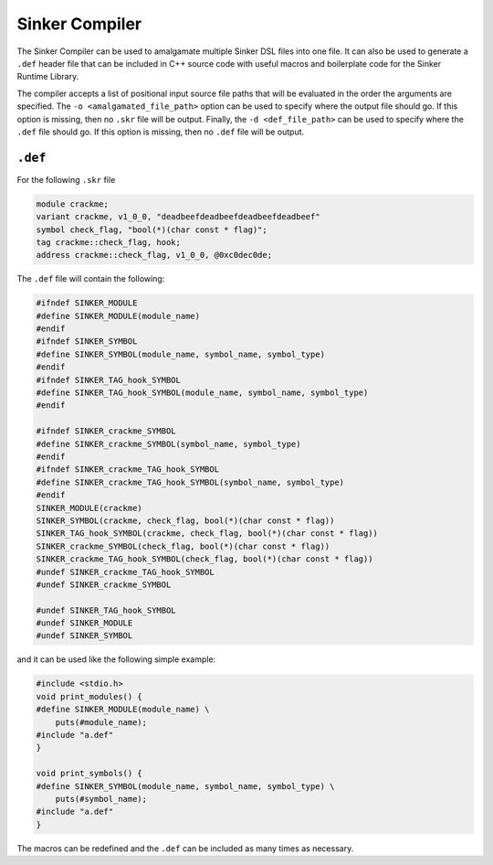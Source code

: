 Sinker Compiler
===============

The Sinker Compiler can be used to amalgamate multiple Sinker DSL files into one file. It can also be used to generate a ``.def`` header file that can be included in C++ source code with useful macros and boilerplate code for the Sinker Runtime Library.

The compiler accepts a list of positional input source file paths that will be evaluated in the order the arguments are specified. The ``-o <amalgamated_file_path>`` option can be used to specify where the output file should go. If this option is missing, then no ``.skr`` file will be output. Finally, the ``-d <def_file_path>`` can be used to specify where the ``.def`` file should go. If this option is missing, then no ``.def`` file will be output.

``.def``
--------

For the following ``.skr`` file

.. code-block::

    module crackme;
    variant crackme, v1_0_0, "deadbeefdeadbeefdeadbeefdeadbeef"
    symbol check_flag, "bool(*)(char const * flag)";
    tag crackme::check_flag, hook;
    address crackme::check_flag, v1_0_0, @0xc0dec0de;

The ``.def`` file will contain the following:

.. code-block:: cpp

    #ifndef SINKER_MODULE
    #define SINKER_MODULE(module_name)
    #endif
    #ifndef SINKER_SYMBOL
    #define SINKER_SYMBOL(module_name, symbol_name, symbol_type)
    #endif
    #ifndef SINKER_TAG_hook_SYMBOL
    #define SINKER_TAG_hook_SYMBOL(module_name, symbol_name, symbol_type)
    #endif

    #ifndef SINKER_crackme_SYMBOL
    #define SINKER_crackme_SYMBOL(symbol_name, symbol_type)
    #endif
    #ifndef SINKER_crackme_TAG_hook_SYMBOL
    #define SINKER_crackme_TAG_hook_SYMBOL(symbol_name, symbol_type)
    #endif
    SINKER_MODULE(crackme)
    SINKER_SYMBOL(crackme, check_flag, bool(*)(char const * flag))
    SINKER_TAG_hook_SYMBOL(crackme, check_flag, bool(*)(char const * flag))
    SINKER_crackme_SYMBOL(check_flag, bool(*)(char const * flag))
    SINKER_crackme_TAG_hook_SYMBOL(check_flag, bool(*)(char const * flag))
    #undef SINKER_crackme_TAG_hook_SYMBOL
    #undef SINKER_crackme_SYMBOL

    #undef SINKER_TAG_hook_SYMBOL
    #undef SINKER_MODULE
    #undef SINKER_SYMBOL

and it can be used like the following simple example:

.. code-block:: cpp

    #include <stdio.h>
    void print_modules() {
    #define SINKER_MODULE(module_name) \
        puts(#module_name);
    #include "a.def"
    }

    void print_symbols() {
    #define SINKER_SYMBOL(module_name, symbol_name, symbol_type) \
        puts(#symbol_name);
    #include "a.def"
    }

The macros can be redefined and the ``.def`` can be included as many times as necessary.
